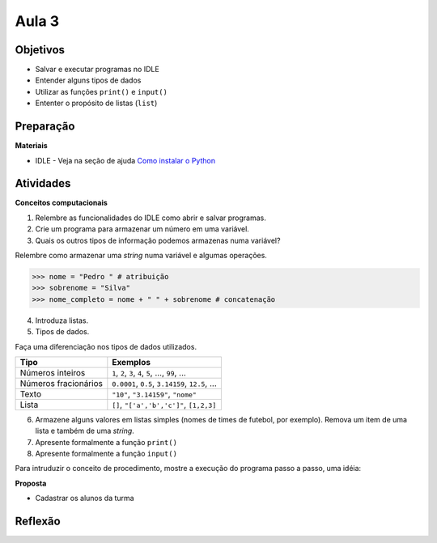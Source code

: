 ..  Copyright (C)  Fundação Lemann

    Permission is granted to copy, distribute
    and/or modify this document under the terms of the GNU Free Documentation
    License, Version 1.3 or any later version published by the Free Software
    Foundation; with Invariant Sections being Forward, Prefaces, and
    Contributor List, no Front-Cover Texts, and no Back-Cover Texts.  A copy of
    the license is included in the section entitled "GNU Free Documentation
    License".

Aula 3
---------

Objetivos
+++++++++


- Salvar e executar programas no IDLE
- Entender alguns tipos de dados
- Utilizar as funções ``print()`` e ``input()``
- Ententer o propósito de listas (``list``)


Preparação
++++++++++

**Materiais**

- IDLE - Veja na seção de ajuda `Como instalar o Python <../Apoio/comoinstalar.html>`__ 


Atividades
++++++++++


**Conceitos computacionais**

1. Relembre as funcionalidades do IDLE como abrir e salvar programas.
2. Crie um programa para armazenar um número em uma variável.
3. Quais os outros tipos de informação podemos armazenas numa variável? 

Relembre como armazenar uma *string* numa variável e algumas operações.

.. sourcecode:: python
	
	>>> nome = "Pedro " # atribuição
	>>> sobrenome = "Silva"
	>>> nome_completo = nome + " " + sobrenome # concatenação

4. Introduza listas.
5. Tipos de dados.

Faça uma diferenciação nos tipos de dados utilizados.


+------------------------+-------------------------------------------------------+
|       Tipo             |   Exemplos                                            |
+========================+=======================================================+
| Números inteiros       | ``1``, ``2``, ``3``, ``4``, ``5``, ..., ``99``, ...   |
+------------------------+-------------------------------------------------------+
| Números fracionários   | ``0.0001``, ``0.5``, ``3.14159``, ``12.5``, ...       |
+------------------------+-------------------------------------------------------+
| Texto                  | ``"10"``, ``"3.14159"``, ``"nome"``                   |
+------------------------+-------------------------------------------------------+
| Lista                  |``[]``, ``"['a','b','c']"``, ``[1,2,3]``               |
+------------------------+-------------------------------------------------------+


6. Armazene alguns valores em listas simples (nomes de times de futebol, por exemplo). Remova um item de uma lista e também de uma *string*.
7. Apresente formalmente a função ``print()``
8. Apresente formalmente a função ``input()``

Para intruduzir o conceito de procedimento, mostre a execução do programa passo a passo, uma idéia:

.. activecode:: aula3

	alunos = []
	nome = input("Diga um nome?")
	alunos.append(nome)
	nome = input("Diga outro nome?")
	alunos.append(nome)
	print(alunos)
	
	
**Proposta** 
	
- Cadastrar os alunos da turma


Reflexão
++++++++


